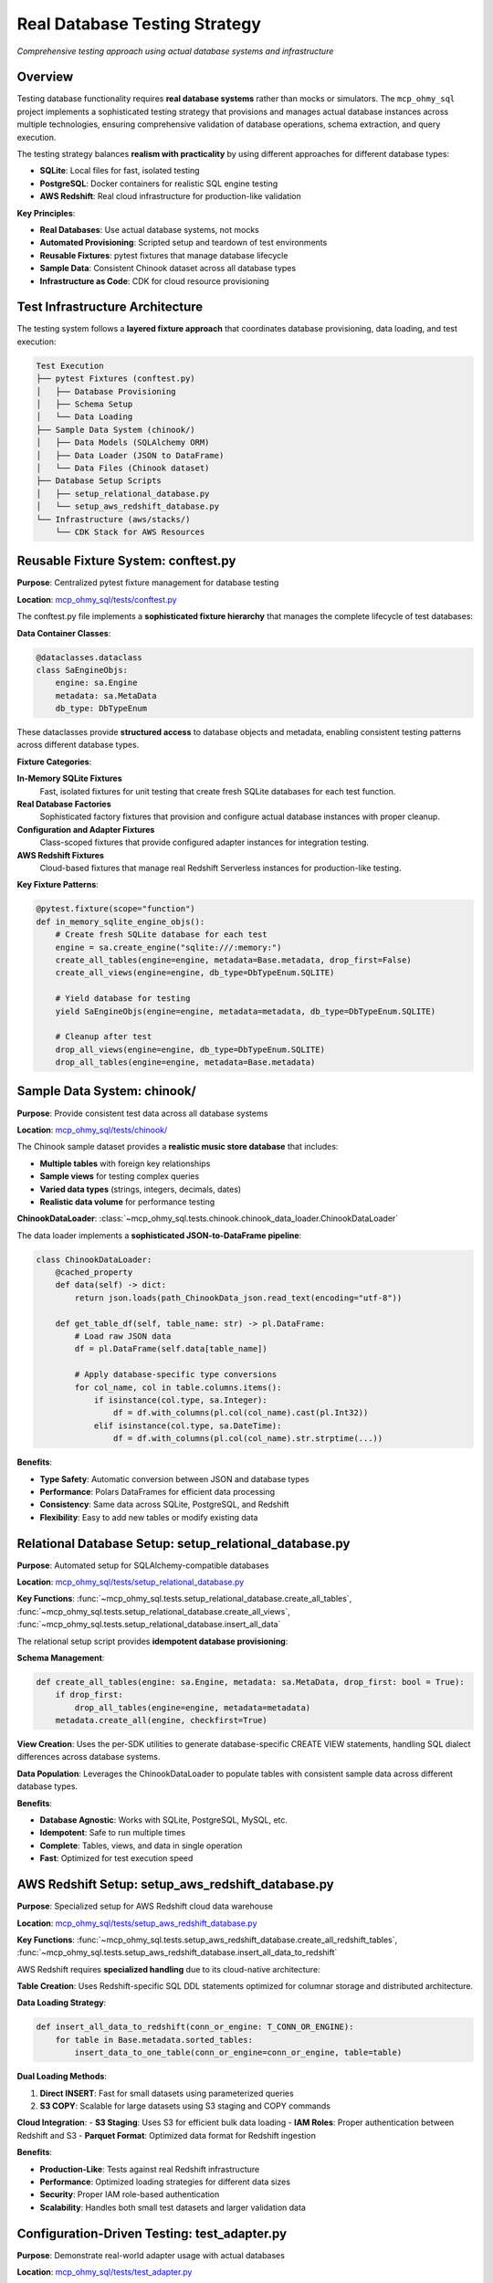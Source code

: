 .. _real-database-testing:

Real Database Testing Strategy
==============================================================================
*Comprehensive testing approach using actual database systems and infrastructure*


Overview
------------------------------------------------------------------------------
Testing database functionality requires **real database systems** rather than mocks or simulators. The ``mcp_ohmy_sql`` project implements a sophisticated testing strategy that provisions and manages actual database instances across multiple technologies, ensuring comprehensive validation of database operations, schema extraction, and query execution.

The testing strategy balances **realism with practicality** by using different approaches for different database types:

- **SQLite**: Local files for fast, isolated testing
- **PostgreSQL**: Docker containers for realistic SQL engine testing  
- **AWS Redshift**: Real cloud infrastructure for production-like validation

**Key Principles**:

- **Real Databases**: Use actual database systems, not mocks
- **Automated Provisioning**: Scripted setup and teardown of test environments
- **Reusable Fixtures**: pytest fixtures that manage database lifecycle
- **Sample Data**: Consistent Chinook dataset across all database types
- **Infrastructure as Code**: CDK for cloud resource provisioning

Test Infrastructure Architecture
------------------------------------------------------------------------------
The testing system follows a **layered fixture approach** that coordinates database provisioning, data loading, and test execution:

.. code-block:: text

    Test Execution
    ├── pytest Fixtures (conftest.py)
    │   ├── Database Provisioning
    │   ├── Schema Setup  
    │   └── Data Loading
    ├── Sample Data System (chinook/)
    │   ├── Data Models (SQLAlchemy ORM)
    │   ├── Data Loader (JSON to DataFrame)
    │   └── Data Files (Chinook dataset)
    ├── Database Setup Scripts
    │   ├── setup_relational_database.py
    │   └── setup_aws_redshift_database.py
    └── Infrastructure (aws/stacks/)
        └── CDK Stack for AWS Resources


Reusable Fixture System: conftest.py
------------------------------------------------------------------------------
**Purpose**: Centralized pytest fixture management for database testing

**Location**: `mcp_ohmy_sql/tests/conftest.py <https://github.com/MacHu-GWU/mcp_ohmy_sql-project/blob/main/mcp_ohmy_sql/tests/conftest.py>`_

The conftest.py file implements a **sophisticated fixture hierarchy** that manages the complete lifecycle of test databases:

**Data Container Classes**:

.. code-block:: python

    @dataclasses.dataclass
    class SaEngineObjs:
        engine: sa.Engine
        metadata: sa.MetaData
        db_type: DbTypeEnum

These dataclasses provide **structured access** to database objects and metadata, enabling consistent testing patterns across different database types.

**Fixture Categories**:

**In-Memory SQLite Fixtures**
  Fast, isolated fixtures for unit testing that create fresh SQLite databases for each test function.

**Real Database Factories**  
  Sophisticated factory fixtures that provision and configure actual database instances with proper cleanup.

**Configuration and Adapter Fixtures**
  Class-scoped fixtures that provide configured adapter instances for integration testing.

**AWS Redshift Fixtures**
  Cloud-based fixtures that manage real Redshift Serverless instances for production-like testing.

**Key Fixture Patterns**:

.. code-block:: python

    @pytest.fixture(scope="function")
    def in_memory_sqlite_engine_objs():
        # Create fresh SQLite database for each test
        engine = sa.create_engine("sqlite:///:memory:")
        create_all_tables(engine=engine, metadata=Base.metadata, drop_first=False)
        create_all_views(engine=engine, db_type=DbTypeEnum.SQLITE)
        
        # Yield database for testing
        yield SaEngineObjs(engine=engine, metadata=metadata, db_type=DbTypeEnum.SQLITE)
        
        # Cleanup after test
        drop_all_views(engine=engine, db_type=DbTypeEnum.SQLITE)
        drop_all_tables(engine=engine, metadata=Base.metadata)


Sample Data System: chinook/
------------------------------------------------------------------------------
**Purpose**: Provide consistent test data across all database systems

**Location**: `mcp_ohmy_sql/tests/chinook/ <https://github.com/MacHu-GWU/mcp_ohmy_sql-project/tree/main/mcp_ohmy_sql/tests/chinook>`_

The Chinook sample dataset provides a **realistic music store database** that includes:

- **Multiple tables** with foreign key relationships
- **Sample views** for testing complex queries
- **Varied data types** (strings, integers, decimals, dates)
- **Realistic data volume** for performance testing

**ChinookDataLoader**: :class:`~mcp_ohmy_sql.tests.chinook.chinook_data_loader.ChinookDataLoader`

The data loader implements a **sophisticated JSON-to-DataFrame pipeline**:

.. code-block:: python

    class ChinookDataLoader:
        @cached_property
        def data(self) -> dict:
            return json.loads(path_ChinookData_json.read_text(encoding="utf-8"))
        
        def get_table_df(self, table_name: str) -> pl.DataFrame:
            # Load raw JSON data
            df = pl.DataFrame(self.data[table_name])
            
            # Apply database-specific type conversions
            for col_name, col in table.columns.items():
                if isinstance(col.type, sa.Integer):
                    df = df.with_columns(pl.col(col_name).cast(pl.Int32))
                elif isinstance(col.type, sa.DateTime):
                    df = df.with_columns(pl.col(col_name).str.strptime(...))

**Benefits**:

- **Type Safety**: Automatic conversion between JSON and database types
- **Performance**: Polars DataFrames for efficient data processing
- **Consistency**: Same data across SQLite, PostgreSQL, and Redshift
- **Flexibility**: Easy to add new tables or modify existing data


Relational Database Setup: setup_relational_database.py
------------------------------------------------------------------------------
**Purpose**: Automated setup for SQLAlchemy-compatible databases

**Location**: `mcp_ohmy_sql/tests/setup_relational_database.py <https://github.com/MacHu-GWU/mcp_ohmy_sql-project/blob/main/mcp_ohmy_sql/tests/setup_relational_database.py>`_

**Key Functions**: :func:`~mcp_ohmy_sql.tests.setup_relational_database.create_all_tables`, :func:`~mcp_ohmy_sql.tests.setup_relational_database.create_all_views`, :func:`~mcp_ohmy_sql.tests.setup_relational_database.insert_all_data`

The relational setup script provides **idempotent database provisioning**:

**Schema Management**:

.. code-block:: python

    def create_all_tables(engine: sa.Engine, metadata: sa.MetaData, drop_first: bool = True):
        if drop_first:
            drop_all_tables(engine=engine, metadata=metadata)
        metadata.create_all(engine, checkfirst=True)

**View Creation**:
Uses the per-SDK utilities to generate database-specific CREATE VIEW statements, handling SQL dialect differences across database systems.

**Data Population**:
Leverages the ChinookDataLoader to populate tables with consistent sample data across different database types.

**Benefits**:

- **Database Agnostic**: Works with SQLite, PostgreSQL, MySQL, etc.
- **Idempotent**: Safe to run multiple times
- **Complete**: Tables, views, and data in single operation
- **Fast**: Optimized for test execution speed


AWS Redshift Setup: setup_aws_redshift_database.py
------------------------------------------------------------------------------
**Purpose**: Specialized setup for AWS Redshift cloud data warehouse

**Location**: `mcp_ohmy_sql/tests/setup_aws_redshift_database.py <https://github.com/MacHu-GWU/mcp_ohmy_sql-project/blob/main/mcp_ohmy_sql/tests/setup_aws_redshift_database.py>`_

**Key Functions**: :func:`~mcp_ohmy_sql.tests.setup_aws_redshift_database.create_all_redshift_tables`, :func:`~mcp_ohmy_sql.tests.setup_aws_redshift_database.insert_all_data_to_redshift`

AWS Redshift requires **specialized handling** due to its cloud-native architecture:

**Table Creation**:
Uses Redshift-specific SQL DDL statements optimized for columnar storage and distributed architecture.

**Data Loading Strategy**:

.. code-block:: python

    def insert_all_data_to_redshift(conn_or_engine: T_CONN_OR_ENGINE):
        for table in Base.metadata.sorted_tables:
            insert_data_to_one_table(conn_or_engine=conn_or_engine, table=table)

**Dual Loading Methods**:

1. **Direct INSERT**: Fast for small datasets using parameterized queries
2. **S3 COPY**: Scalable for large datasets using S3 staging and COPY commands

**Cloud Integration**:
- **S3 Staging**: Uses S3 for efficient bulk data loading
- **IAM Roles**: Proper authentication between Redshift and S3
- **Parquet Format**: Optimized data format for Redshift ingestion

**Benefits**:

- **Production-Like**: Tests against real Redshift infrastructure
- **Performance**: Optimized loading strategies for different data sizes
- **Security**: Proper IAM role-based authentication
- **Scalability**: Handles both small test datasets and larger validation data


Configuration-Driven Testing: test_adapter.py
------------------------------------------------------------------------------
**Purpose**: Demonstrate real-world adapter usage with actual databases

**Location**: `mcp_ohmy_sql/tests/test_adapter.py <https://github.com/MacHu-GWU/mcp_ohmy_sql-project/blob/main/mcp_ohmy_sql/tests/test_adapter.py>`_

The test adapter module shows how the **complete system integrates**:

.. code-block:: python

    from .test_config import DatabaseEnum, test_config
    test_adapter = Adapter(config=test_config)
    
    # Provision SQLite database
    sqlite_database = DatabaseEnum.chinook_sqlite
    setup_relational_database(
        engine=sqlite_database.connection.sa_engine,
        metadata=Base.metadata,
        db_type=sqlite_database.db_type_enum,
    )

**Integration Benefits**:

- **Real Configuration**: Uses actual configuration objects from test_config.py
- **Multiple Databases**: Can test across SQLite, PostgreSQL, and Redshift simultaneously
- **Adapter Testing**: Validates the complete configuration → adapter → database pipeline
- **Production Simulation**: Tests the exact same code paths used in production


Infrastructure as Code: aws/stacks/
------------------------------------------------------------------------------
**Purpose**: Provision real AWS infrastructure for Redshift testing

**Location**: `mcp_ohmy_sql/tests/aws/stacks/mcp_ohmy_sql_stack/ <https://github.com/MacHu-GWU/mcp_ohmy_sql-project/tree/main/mcp_ohmy_sql/tests/aws/stacks/mcp_ohmy_sql_stack>`_

**CDK Infrastructure**: :class:`~mcp_ohmy_sql.tests.aws.stacks.mcp_ohmy_sql_stack.iac_define.Stack`

The CDK stack provisions **complete AWS infrastructure** for testing:

**Infrastructure Components**:

.. code-block:: python

    def create_workgroup(self):
        self.workgroup = redshiftserverless.CfnWorkgroup(
            workgroup_name=self.workgroup_name,
            namespace_name=self.namespace_name,
            base_capacity=8,  # minimal capacity 8 RPUs
            publicly_accessible=True,
            subnet_ids=subnet_ids,
            security_group_ids=[self.sg.security_group_id],
        )

**Security Configuration**:
- **VPC Integration**: Uses existing VPC with proper subnet configuration
- **Security Groups**: Restricts access to developer IP addresses
- **IAM Roles**: Proper permissions for Redshift to access S3

**Cost Optimization**:
- **Serverless**: Pay-per-use pricing model
- **Minimal Capacity**: 8 RPU minimum for cost control
- **Automatic Cleanup**: CDK removal policies for resource cleanup

**Benefits**:

- **Reproducible**: Infrastructure defined as code
- **Secure**: Proper network and IAM security
- **Cost-Effective**: Minimal resource usage for testing
- **Realistic**: Production-like infrastructure for validation


Testing Workflow Integration
------------------------------------------------------------------------------
The complete testing workflow demonstrates how all components work together:

**Local Development**:
1. Run unit tests with in-memory SQLite fixtures
2. Validate against local PostgreSQL container
3. Execute integration tests with real AWS Redshift

**CI/CD Pipeline**:
1. Provision AWS infrastructure using CDK
2. Run test suite against all database types
3. Clean up infrastructure after testing

**Test Categories**:

**Unit Tests**
  Fast tests using in-memory SQLite with fixture-managed lifecycle

**Integration Tests**  
  Medium-speed tests using containerized PostgreSQL for realistic SQL engine behavior

**End-to-End Tests**
  Comprehensive tests using real AWS Redshift for production validation

**Performance Tests**
  Load testing using the full Chinook dataset across all database types


Architecture Benefits
------------------------------------------------------------------------------
**For Development**:

- **Fast Feedback**: In-memory SQLite for rapid unit testing
- **Realistic Testing**: Actual database engines catch real-world issues
- **Multi-Database**: Validates compatibility across different systems
- **Automated Setup**: No manual database configuration required

**For Quality Assurance**:

- **Production Parity**: Tests against same infrastructure as production
- **Comprehensive Coverage**: All database types and operations tested
- **Performance Validation**: Real query performance measurement
- **Security Testing**: Actual authentication and authorization mechanisms

**For Operations**:

- **Infrastructure Validation**: CDK ensures consistent environment provisioning
- **Cost Control**: Automated cleanup prevents resource waste
- **Monitoring**: Real AWS metrics and logging
- **Scalability Testing**: Validate performance under realistic loads

The real database testing strategy ensures that the MCP server works reliably across diverse database environments while maintaining development velocity through intelligent use of different testing approaches for different scenarios.
